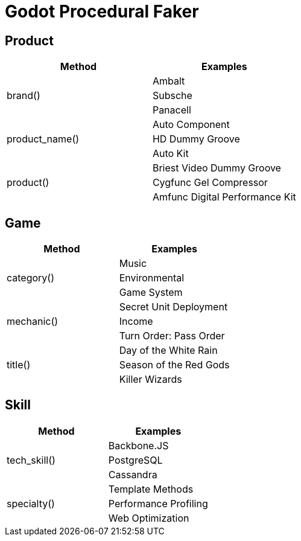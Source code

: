 = Godot Procedural Faker

== Product

[cols="1,1"]
|===
|Method |Examples


.3+|brand()
|Ambalt
|Subsche
|Panacell

.3+|product_name()
|Auto Component
|HD Dummy Groove
|Auto Kit

.3+|product()
|Briest Video Dummy Groove
|Cygfunc Gel Compressor
|Amfunc Digital Performance Kit
|===
== Game

[cols="1,1"]
|===
|Method |Examples


.3+|category()
|Music
|Environmental
|Game System

.3+|mechanic()
|Secret Unit Deployment
|Income
|Turn Order: Pass Order

.3+|title()
|Day of the White Rain
|Season of the Red Gods
|Killer Wizards
|===
== Skill

[cols="1,1"]
|===
|Method |Examples


.3+|tech_skill()
|Backbone.JS
|PostgreSQL
|Cassandra

.3+|specialty()
|Template Methods
|Performance Profiling
|Web Optimization
|===
